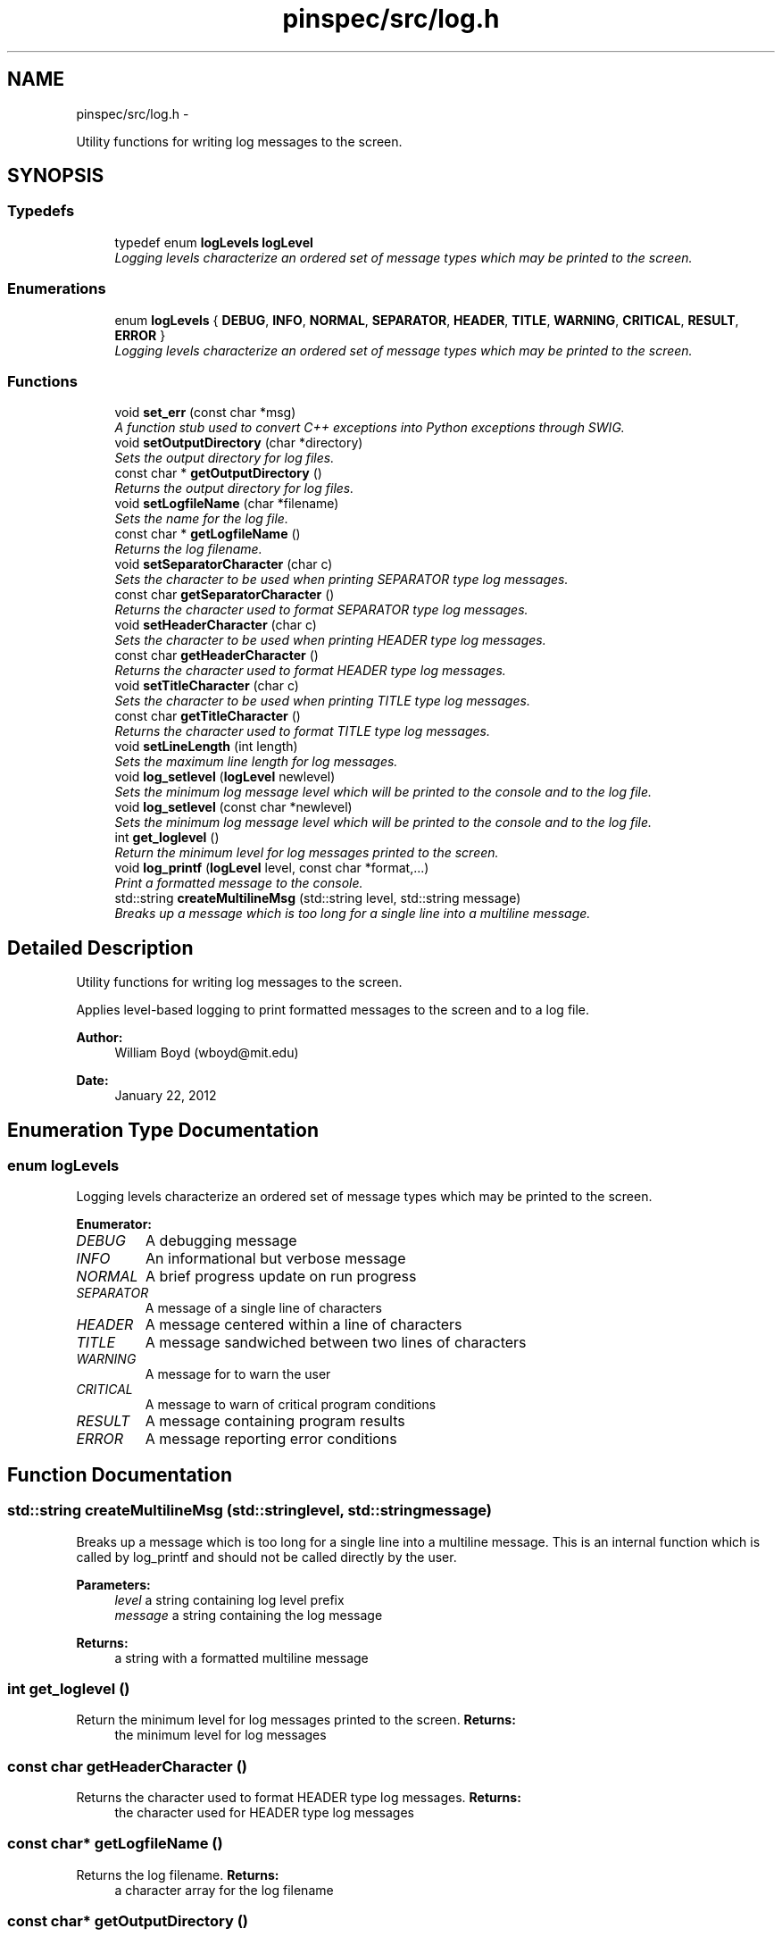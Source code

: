 .TH "pinspec/src/log.h" 3 "Wed Apr 10 2013" "Version 0.1" "PINSPEC" \" -*- nroff -*-
.ad l
.nh
.SH NAME
pinspec/src/log.h \- 
.PP
Utility functions for writing log messages to the screen\&.  

.SH SYNOPSIS
.br
.PP
.SS "Typedefs"

.in +1c
.ti -1c
.RI "typedef enum \fBlogLevels\fP \fBlogLevel\fP"
.br
.RI "\fILogging levels characterize an ordered set of message types which may be printed to the screen\&. \fP"
.in -1c
.SS "Enumerations"

.in +1c
.ti -1c
.RI "enum \fBlogLevels\fP { \fBDEBUG\fP, \fBINFO\fP, \fBNORMAL\fP, \fBSEPARATOR\fP, \fBHEADER\fP, \fBTITLE\fP, \fBWARNING\fP, \fBCRITICAL\fP, \fBRESULT\fP, \fBERROR\fP }"
.br
.RI "\fILogging levels characterize an ordered set of message types which may be printed to the screen\&. \fP"
.in -1c
.SS "Functions"

.in +1c
.ti -1c
.RI "void \fBset_err\fP (const char *msg)"
.br
.RI "\fIA function stub used to convert C++ exceptions into Python exceptions through SWIG\&. \fP"
.ti -1c
.RI "void \fBsetOutputDirectory\fP (char *directory)"
.br
.RI "\fISets the output directory for log files\&. \fP"
.ti -1c
.RI "const char * \fBgetOutputDirectory\fP ()"
.br
.RI "\fIReturns the output directory for log files\&. \fP"
.ti -1c
.RI "void \fBsetLogfileName\fP (char *filename)"
.br
.RI "\fISets the name for the log file\&. \fP"
.ti -1c
.RI "const char * \fBgetLogfileName\fP ()"
.br
.RI "\fIReturns the log filename\&. \fP"
.ti -1c
.RI "void \fBsetSeparatorCharacter\fP (char c)"
.br
.RI "\fISets the character to be used when printing SEPARATOR type log messages\&. \fP"
.ti -1c
.RI "const char \fBgetSeparatorCharacter\fP ()"
.br
.RI "\fIReturns the character used to format SEPARATOR type log messages\&. \fP"
.ti -1c
.RI "void \fBsetHeaderCharacter\fP (char c)"
.br
.RI "\fISets the character to be used when printing HEADER type log messages\&. \fP"
.ti -1c
.RI "const char \fBgetHeaderCharacter\fP ()"
.br
.RI "\fIReturns the character used to format HEADER type log messages\&. \fP"
.ti -1c
.RI "void \fBsetTitleCharacter\fP (char c)"
.br
.RI "\fISets the character to be used when printing TITLE type log messages\&. \fP"
.ti -1c
.RI "const char \fBgetTitleCharacter\fP ()"
.br
.RI "\fIReturns the character used to format TITLE type log messages\&. \fP"
.ti -1c
.RI "void \fBsetLineLength\fP (int length)"
.br
.RI "\fISets the maximum line length for log messages\&. \fP"
.ti -1c
.RI "void \fBlog_setlevel\fP (\fBlogLevel\fP newlevel)"
.br
.RI "\fISets the minimum log message level which will be printed to the console and to the log file\&. \fP"
.ti -1c
.RI "void \fBlog_setlevel\fP (const char *newlevel)"
.br
.RI "\fISets the minimum log message level which will be printed to the console and to the log file\&. \fP"
.ti -1c
.RI "int \fBget_loglevel\fP ()"
.br
.RI "\fIReturn the minimum level for log messages printed to the screen\&. \fP"
.ti -1c
.RI "void \fBlog_printf\fP (\fBlogLevel\fP level, const char *format,\&.\&.\&.)"
.br
.RI "\fIPrint a formatted message to the console\&. \fP"
.ti -1c
.RI "std::string \fBcreateMultilineMsg\fP (std::string level, std::string message)"
.br
.RI "\fIBreaks up a message which is too long for a single line into a multiline message\&. \fP"
.in -1c
.SH "Detailed Description"
.PP 
Utility functions for writing log messages to the screen\&. 

Applies level-based logging to print formatted messages to the screen and to a log file\&. 
.PP
\fBAuthor:\fP
.RS 4
William Boyd (wboyd@mit.edu) 
.RE
.PP
\fBDate:\fP
.RS 4
January 22, 2012 
.RE
.PP

.SH "Enumeration Type Documentation"
.PP 
.SS "enum \fBlogLevels\fP"

.PP
Logging levels characterize an ordered set of message types which may be printed to the screen\&. 
.PP
\fBEnumerator: \fP
.in +1c
.TP
\fB\fIDEBUG \fP\fP
A debugging message 
.TP
\fB\fIINFO \fP\fP
An informational but verbose message 
.TP
\fB\fINORMAL \fP\fP
A brief progress update on run progress 
.TP
\fB\fISEPARATOR \fP\fP
A message of a single line of characters 
.TP
\fB\fIHEADER \fP\fP
A message centered within a line of characters 
.TP
\fB\fITITLE \fP\fP
A message sandwiched between two lines of characters 
.TP
\fB\fIWARNING \fP\fP
A message for to warn the user 
.TP
\fB\fICRITICAL \fP\fP
A message to warn of critical program conditions 
.TP
\fB\fIRESULT \fP\fP
A message containing program results 
.TP
\fB\fIERROR \fP\fP
A message reporting error conditions 
.SH "Function Documentation"
.PP 
.SS "std::string createMultilineMsg (std::stringlevel, std::stringmessage)"

.PP
Breaks up a message which is too long for a single line into a multiline message\&. This is an internal function which is called by log_printf and should not be called directly by the user\&. 
.PP
\fBParameters:\fP
.RS 4
\fIlevel\fP a string containing log level prefix 
.br
\fImessage\fP a string containing the log message 
.RE
.PP
\fBReturns:\fP
.RS 4
a string with a formatted multiline message 
.RE
.PP

.SS "int get_loglevel ()"

.PP
Return the minimum level for log messages printed to the screen\&. \fBReturns:\fP
.RS 4
the minimum level for log messages 
.RE
.PP

.SS "const char getHeaderCharacter ()"

.PP
Returns the character used to format HEADER type log messages\&. \fBReturns:\fP
.RS 4
the character used for HEADER type log messages 
.RE
.PP

.SS "const char* getLogfileName ()"

.PP
Returns the log filename\&. \fBReturns:\fP
.RS 4
a character array for the log filename 
.RE
.PP

.SS "const char* getOutputDirectory ()"

.PP
Returns the output directory for log files\&. \fBReturns:\fP
.RS 4
a character array for the log file directory 
.RE
.PP

.SS "const char getSeparatorCharacter ()"

.PP
Returns the character used to format SEPARATOR type log messages\&. \fBReturns:\fP
.RS 4
the character used for SEPARATOR type log messages 
.RE
.PP

.SS "const char getTitleCharacter ()"

.PP
Returns the character used to format TITLE type log messages\&. \fBReturns:\fP
.RS 4
the character used for TITLE type log messages 
.RE
.PP

.SS "void log_printf (\fBlogLevel\fPlevel, const char *format, \&.\&.\&.)"

.PP
Print a formatted message to the console\&. If logging level is ERROR, this function will throw a runtime exception 
.PP
\fBParameters:\fP
.RS 4
\fIlevel\fP the logging level for this message 
.br
\fI*format\fP variable list of C++ formatted arguments 
.RE
.PP

.SS "void log_setlevel (\fBlogLevel\fPnewlevel)"

.PP
Sets the minimum log message level which will be printed to the console and to the log file\&. \fBParameters:\fP
.RS 4
\fInewlevel\fP the minimum logging level 
.RE
.PP

.SS "void log_setlevel (const char *newlevel)"

.PP
Sets the minimum log message level which will be printed to the console and to the log file\&. \fBParameters:\fP
.RS 4
\fInewlevel\fP the minimum logging level 
.RE
.PP

.SS "void set_err (const char *msg)"

.PP
A function stub used to convert C++ exceptions into Python exceptions through SWIG\&. \fBParameters:\fP
.RS 4
\fImsg\fP a character array for the exception message 
.RE
.PP

.SS "void setHeaderCharacter (charc)"

.PP
Sets the character to be used when printing HEADER type log messages\&. \fBParameters:\fP
.RS 4
\fIc\fP the character for HEADER type log messages 
.RE
.PP

.SS "void setLineLength (intlength)"

.PP
Sets the maximum line length for log messages\&. Messages longer than this amount will be broken up into multiline messages\&. 
.PP
\fBParameters:\fP
.RS 4
\fIlength\fP the maximum log message line length in characters 
.RE
.PP

.SS "void setLogfileName (char *filename)"

.PP
Sets the name for the log file\&. \fBParameters:\fP
.RS 4
\fIfilename\fP a character array for log filename 
.RE
.PP

.SS "void setOutputDirectory (char *directory)"

.PP
Sets the output directory for log files\&. If the directory does not exist, it creates it for the user\&. 
.PP
\fBParameters:\fP
.RS 4
\fIdirectory\fP a character array for the log file directory 
.RE
.PP

.SS "void setSeparatorCharacter (charc)"

.PP
Sets the character to be used when printing SEPARATOR type log messages\&. \fBParameters:\fP
.RS 4
\fIc\fP the character for SEPARATOR type log messages 
.RE
.PP

.SS "void setTitleCharacter (charc)"

.PP
Sets the character to be used when printing TITLE type log messages\&. \fBParameters:\fP
.RS 4
\fIc\fP the character for TITLE type log messages 
.RE
.PP

.SH "Author"
.PP 
Generated automatically by Doxygen for PINSPEC from the source code\&.
